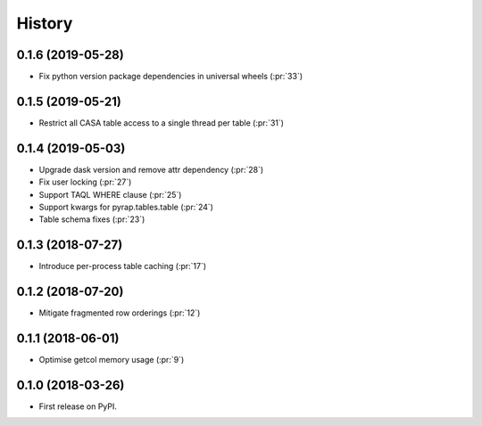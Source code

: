 =======
History
=======

0.1.6 (2019-05-28)
------------------

* Fix python version package dependencies in universal wheels (:pr:`33`)

0.1.5 (2019-05-21)
------------------

* Restrict all CASA table access to a single thread per table (:pr:`31`)

0.1.4 (2019-05-03)
------------------

* Upgrade dask version and remove attr dependency (:pr:`28`)
* Fix user locking (:pr:`27`)
* Support TAQL WHERE clause (:pr:`25`)
* Support kwargs for pyrap.tables.table (:pr:`24`)
* Table schema fixes (:pr:`23`)

0.1.3 (2018-07-27)
------------------

* Introduce per-process table caching (:pr:`17`)

0.1.2 (2018-07-20)
------------------

* Mitigate fragmented row orderings (:pr:`12`)

0.1.1 (2018-06-01)
------------------

* Optimise getcol memory usage (:pr:`9`)

0.1.0 (2018-03-26)
------------------

* First release on PyPI.
